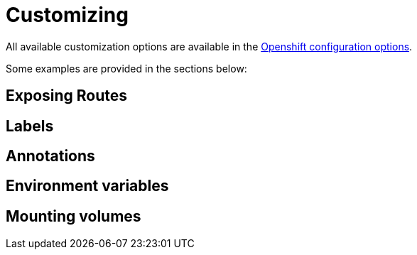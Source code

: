 [id="customizing_{context}"]
= Customizing

All available customization options are available in the link:kubenretes#openshift[Openshift configuration options].

Some examples are provided in the sections below:

[id="exposing-routes_{context}"]
== Exposing Routes
:context: exposing-routes

[id="labels_{context}"]
== Labels
:context: labels

[id="annotations_{context}"]
== Annotations
:context: annotations

[id="environment-variables_{context}"]
== Environment variables
:context: environment-variables

[id="mounting-volumes_{context}"]
== Mounting volumes
:context: mounting-volumes